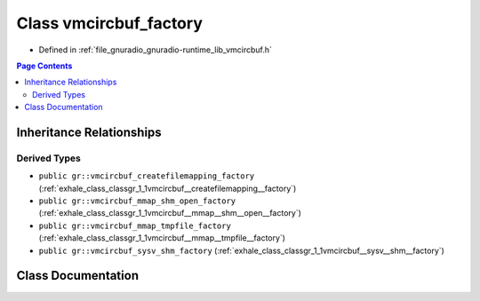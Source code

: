 .. _exhale_class_classgr_1_1vmcircbuf__factory:

Class vmcircbuf_factory
=======================

- Defined in :ref:`file_gnuradio_gnuradio-runtime_lib_vmcircbuf.h`


.. contents:: Page Contents
   :local:
   :backlinks: none


Inheritance Relationships
-------------------------

Derived Types
*************

- ``public gr::vmcircbuf_createfilemapping_factory`` (:ref:`exhale_class_classgr_1_1vmcircbuf__createfilemapping__factory`)
- ``public gr::vmcircbuf_mmap_shm_open_factory`` (:ref:`exhale_class_classgr_1_1vmcircbuf__mmap__shm__open__factory`)
- ``public gr::vmcircbuf_mmap_tmpfile_factory`` (:ref:`exhale_class_classgr_1_1vmcircbuf__mmap__tmpfile__factory`)
- ``public gr::vmcircbuf_sysv_shm_factory`` (:ref:`exhale_class_classgr_1_1vmcircbuf__sysv__shm__factory`)


Class Documentation
-------------------


.. doxygenclass:: gr::vmcircbuf_factory
   :project: gnuradio
   :members:
   :protected-members:
   :undoc-members: